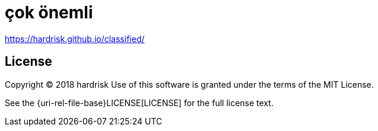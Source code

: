:uri-license: {uri-rel-file-base}LICENSE
# çok önemli

https://hardrisk.github.io/classified/

== License

Copyright (C) 2018 hardrisk
Use of this software is granted under the terms of the MIT License.

See the {uri-license}[LICENSE] for the full license text.
